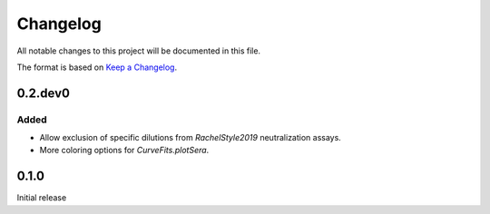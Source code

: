 =========
Changelog
=========

All notable changes to this project will be documented in this file.

The format is based on `Keep a Changelog <https://keepachangelog.com>`_.

0.2.dev0
-----------

Added
++++++
- Allow exclusion of specific dilutions from *RachelStyle2019* neutralization assays.

- More coloring options for `CurveFits.plotSera`.

0.1.0
---------------------------
Initial release

